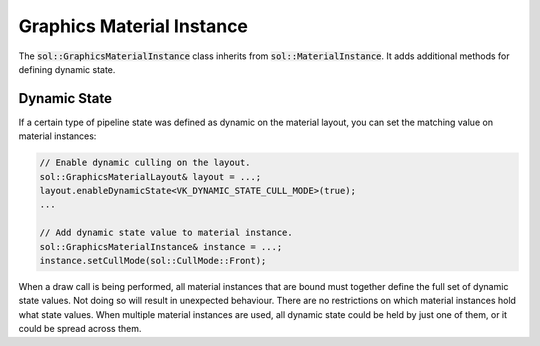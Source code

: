 Graphics Material Instance
==========================

The :code:`sol::GraphicsMaterialInstance` class inherits from :code:`sol::MaterialInstance`. It adds additional methods
for defining dynamic state.

Dynamic State
-------------

If a certain type of pipeline state was defined as dynamic on the material layout, you can set the matching value on
material instances:

.. code-block:: cpp

    // Enable dynamic culling on the layout.
    sol::GraphicsMaterialLayout& layout = ...;
    layout.enableDynamicState<VK_DYNAMIC_STATE_CULL_MODE>(true);
    ...

    // Add dynamic state value to material instance.
    sol::GraphicsMaterialInstance& instance = ...;
    instance.setCullMode(sol::CullMode::Front);

When a draw call is being performed, all material instances that are bound must together define the full set of dynamic
state values. Not doing so will result in unexpected behaviour. There are no restrictions on which material instances
hold what state values. When multiple material instances are used, all dynamic state could be held by just one of them,
or it could be spread across them.
